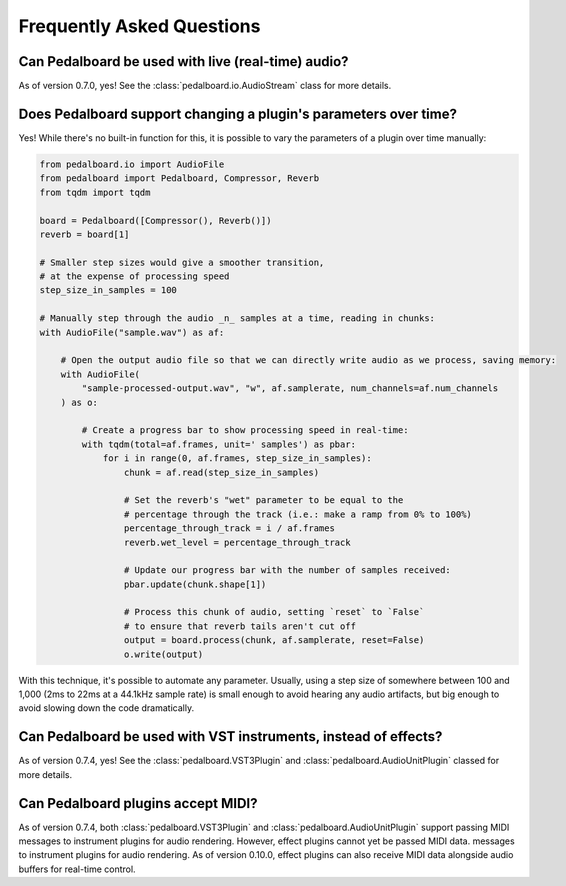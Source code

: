 Frequently Asked Questions
--------------------------

Can Pedalboard be used with live (real-time) audio?
^^^^^^^^^^^^^^^^^^^^^^^^^^^^^^^^^^^^^^^^^^^^^^^^^^^

As of version 0.7.0, yes! See the :class:`pedalboard.io.AudioStream` class for more details.


Does Pedalboard support changing a plugin's parameters over time?
^^^^^^^^^^^^^^^^^^^^^^^^^^^^^^^^^^^^^^^^^^^^^^^^^^^^^^^^^^^^^^^^^

Yes! While there's no built-in function for this, it is possible to
vary the parameters of a plugin over time manually:

.. code-block:: python

   from pedalboard.io import AudioFile
   from pedalboard import Pedalboard, Compressor, Reverb
   from tqdm import tqdm

   board = Pedalboard([Compressor(), Reverb()])
   reverb = board[1]

   # Smaller step sizes would give a smoother transition,
   # at the expense of processing speed
   step_size_in_samples = 100

   # Manually step through the audio _n_ samples at a time, reading in chunks:
   with AudioFile("sample.wav") as af:

       # Open the output audio file so that we can directly write audio as we process, saving memory:
       with AudioFile(
           "sample-processed-output.wav", "w", af.samplerate, num_channels=af.num_channels
       ) as o:

           # Create a progress bar to show processing speed in real-time:
           with tqdm(total=af.frames, unit=' samples') as pbar:
               for i in range(0, af.frames, step_size_in_samples):
                   chunk = af.read(step_size_in_samples)

                   # Set the reverb's "wet" parameter to be equal to the
                   # percentage through the track (i.e.: make a ramp from 0% to 100%)
                   percentage_through_track = i / af.frames
                   reverb.wet_level = percentage_through_track

                   # Update our progress bar with the number of samples received:
                   pbar.update(chunk.shape[1])

                   # Process this chunk of audio, setting `reset` to `False`
                   # to ensure that reverb tails aren't cut off
                   output = board.process(chunk, af.samplerate, reset=False)
                   o.write(output)

With this technique, it's possible to automate any parameter. Usually, using a step size of somewhere between 100 and 1,000 (2ms to 22ms at a 44.1kHz sample rate) is small enough to avoid hearing any audio artifacts, but big enough to avoid slowing down the code dramatically.

Can Pedalboard be used with VST instruments, instead of effects?
^^^^^^^^^^^^^^^^^^^^^^^^^^^^^^^^^^^^^^^^^^^^^^^^^^^^^^^^^^^^^^^^

As of version 0.7.4, yes! See the :class:`pedalboard.VST3Plugin` and :class:`pedalboard.AudioUnitPlugin` classed for more details.

Can Pedalboard plugins accept MIDI?
^^^^^^^^^^^^^^^^^^^^^^^^^^^^^^^^^^^

As of version 0.7.4, both :class:`pedalboard.VST3Plugin` and :class:`pedalboard.AudioUnitPlugin` support passing MIDI
messages to instrument plugins for audio rendering. However, effect plugins cannot yet be passed MIDI data.
messages to instrument plugins for audio rendering. As of version 0.10.0, effect plugins can also receive MIDI data
alongside audio buffers for real-time control.
